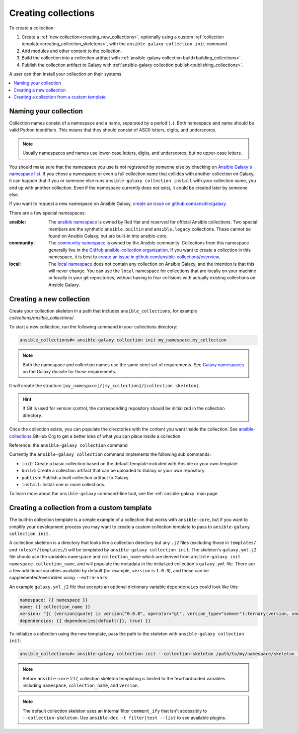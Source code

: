 .. _creating_collections:

********************
Creating collections
********************

To create a collection:

#. Create a :ref:`new collection<creating_new_collections>`, optionally using a custom :ref:`collection template<creating_collection_skeletons>`, with the ``ansible-galaxy collection init`` command.
#. Add modules and other content to the collection.
#. Build the collection into a collection artifact with :ref:`ansible-galaxy collection build<building_collections>`.
#. Publish the collection artifact to Galaxy with :ref:`ansible-galaxy collection publish<publishing_collections>`.

A user can then install your collection on their systems.

.. contents::
   :local:
   :depth: 2

Naming your collection
======================

Collection names consist of a namespace and a name, separated by a period (``.``). Both namespace and name should be valid Python identifiers. This means that they should consist of ASCII letters, digits, and underscores.

.. note::

    Usually namespaces and names use lower-case letters, digits, and underscores, but no upper-case letters.

You should make sure that the namespace you use is not registered by someone else by checking on `Ansible Galaxy's namespace list <https://galaxy.ansible.com/ui/namespaces/>`__. If you chose a namespace or even a full collection name that collides with another collection on Galaxy, it can happen that if you or someone else runs ``ansible-galaxy collection install`` with your collection name, you end up with another collection. Even if the namespace currently does not exist, it could be created later by someone else.

If you want to request a new namespace on Ansible Galaxy, `create an issue on github.com/ansible/galaxy <https://github.com/ansible/galaxy/issues/new?assignees=thedoubl3j%2C+alisonlhart%2C+chynasan%2C+traytorous&labels=area%2Fnamespace&projects=&template=New_namespace.md&title=namespace%3A+FIXME>`__.

There are a few special namespaces:

:ansible:

  The `ansible namespace <https://galaxy.ansible.com/ui/namespaces/ansible/>`__ is owned by Red Hat and reserved for official Ansible collections. Two special members are the synthetic ``ansible.builtin`` and ``ansible.legacy`` collections. These cannot be found on Ansible Galaxy, but are built-in into ansible-core.

:community:

  The `community namespace <https://galaxy.ansible.com/ui/namespaces/community/>`__ is owned by the Ansible community. Collections from this namespace generally live in the `GitHub ansible-collection organization <https://github.com/ansible-collections/>`__. If you want to create a collection in this namespace, it is best to `create an issue in github.com/ansible-collections/overview <https://github.com/ansible-collections/overview/issues/new?assignees=&labels=repo&projects=&template=request-a-new-repo.md&title=repo%3A+%24NAME>`__.

:local:

  The `local namespace <https://galaxy.ansible.com/ui/namespaces/local/>`__ does not contain any collection on Ansible Galaxy, and the intention is that this will never change. You can use the ``local`` namespace for collections that are locally on your machine or locally in your git repositories, without having to fear collisions with actually existing collections on Ansible Galaxy.

.. _creating_new_collections:

Creating a new collection
=========================

Create your collection skeleton in a path that includes ``ansible_collections``, for example `collections/ansible_collections/`.


To start a new collection, run the following command in your collections directory:

.. code-block:: bash

    ansible_collections#> ansible-galaxy collection init my_namespace.my_collection

.. note::

	Both the namespace and collection names use the same strict set of requirements. See `Galaxy namespaces <https://galaxy.ansible.com/docs/contributing/namespaces.html#galaxy-namespaces>`_ on the Galaxy docsite for those requirements.

It will create the structure ``[my_namespace]/[my_collection]/[collection skeleton]``.

.. hint:: If Git is used for version control, the corresponding repository should be initialized in the collection directory.

Once the collection exists, you can populate the directories with the content you want inside the collection. See `ansible-collections <https://github.com/ansible-collections/>`_ GitHub Org to get a better idea of what you can place inside a collection.

Reference: the ``ansible-galaxy collection`` command

Currently the ``ansible-galaxy collection`` command implements the following sub commands:

* ``init``: Create a basic collection based on the default template included with Ansible or your own template.
* ``build``: Create a collection artifact that can be uploaded to Galaxy or your own repository.
* ``publish``: Publish a built collection artifact to Galaxy.
* ``install``: Install one or more collections.

To learn more about the ``ansible-galaxy`` command-line tool, see the :ref:`ansible-galaxy` man page.

.. _creating_collection_skeletons:

Creating a collection from a custom template
============================================

The built-in collection template is a simple example of a collection that works with ``ansible-core``, but if you want to simplify your development process you may want to create a custom collection template to pass to ``ansible-galaxy collection init``.

A collection skeleton is a directory that looks like a collection directory but any ``.j2`` files (excluding those in ``templates/`` and ``roles/*/templates/``) will be templated by ``ansible-galaxy collection init``. The skeleton's ``galaxy.yml.j2`` file should use the variables ``namespace`` and ``collection_name`` which are derived from ``ansible-galaxy init namespace.collection_name``, and will populate the metadata in the initialized collection's ``galaxy.yml`` file. There are a few additional variables available by default (for example, ``version`` is ``1.0.0``), and these can be supplemented/overridden using ``--extra-vars``.

An example ``galaxy.yml.j2`` file that accepts an optional dictionary variable ``dependencies`` could look like this:

.. code-block:: yaml

   namespace: {{ namespace }}
   name: {{ collection_name }}
   version: "{{ (version|quote) is version("0.0.0", operator="gt", version_type="semver")|ternary(version, undef("version must be a valid semantic version greater than 0.0.0")) }}"
   dependencies: {{ dependencies|default({}, true) }}

To initialize a collection using the new template, pass the path to the skeleton with ``ansible-galaxy collection init``:

.. code-block:: bash

   ansible_collections#> ansible-galaxy collection init --collection-skeleton /path/to/my/namespace/skeleton --extra-vars "@my_vars_file.json" my_namespace.my_collection

.. note::

   Before ``ansible-core`` 2.17, collection skeleton templating is limited to the few hardcoded variables including ``namespace``, ``collection_name``, and ``version``.

.. note::

   The default collection skeleton uses an internal filter ``comment_ify`` that isn't accessibly to ``--collection-skeleton``. Use ``ansible-doc -t filter|test --list`` to see available plugins.

.. seealso::

   :ref:`collections`
       Learn how to install and use collections.
   :ref:`collection_structure`
       Directories and files included in the collection skeleton
   `Mailing List <https://groups.google.com/group/ansible-devel>`_
       The development mailing list
   :ref:`communication_irc`
       How to join Ansible chat channels
